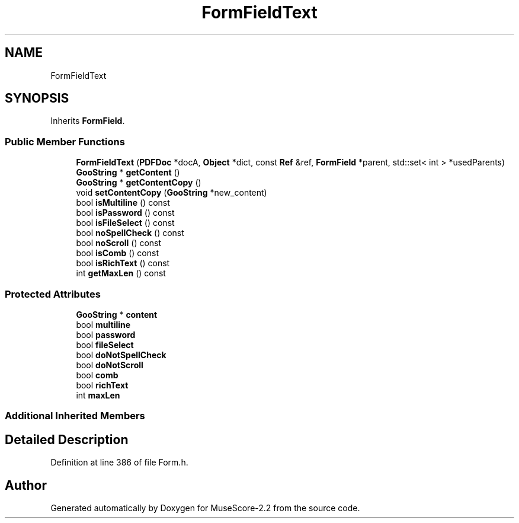 .TH "FormFieldText" 3 "Mon Jun 5 2017" "MuseScore-2.2" \" -*- nroff -*-
.ad l
.nh
.SH NAME
FormFieldText
.SH SYNOPSIS
.br
.PP
.PP
Inherits \fBFormField\fP\&.
.SS "Public Member Functions"

.in +1c
.ti -1c
.RI "\fBFormFieldText\fP (\fBPDFDoc\fP *docA, \fBObject\fP *dict, const \fBRef\fP &ref, \fBFormField\fP *parent, std::set< int > *usedParents)"
.br
.ti -1c
.RI "\fBGooString\fP * \fBgetContent\fP ()"
.br
.ti -1c
.RI "\fBGooString\fP * \fBgetContentCopy\fP ()"
.br
.ti -1c
.RI "void \fBsetContentCopy\fP (\fBGooString\fP *new_content)"
.br
.ti -1c
.RI "bool \fBisMultiline\fP () const"
.br
.ti -1c
.RI "bool \fBisPassword\fP () const"
.br
.ti -1c
.RI "bool \fBisFileSelect\fP () const"
.br
.ti -1c
.RI "bool \fBnoSpellCheck\fP () const"
.br
.ti -1c
.RI "bool \fBnoScroll\fP () const"
.br
.ti -1c
.RI "bool \fBisComb\fP () const"
.br
.ti -1c
.RI "bool \fBisRichText\fP () const"
.br
.ti -1c
.RI "int \fBgetMaxLen\fP () const"
.br
.in -1c
.SS "Protected Attributes"

.in +1c
.ti -1c
.RI "\fBGooString\fP * \fBcontent\fP"
.br
.ti -1c
.RI "bool \fBmultiline\fP"
.br
.ti -1c
.RI "bool \fBpassword\fP"
.br
.ti -1c
.RI "bool \fBfileSelect\fP"
.br
.ti -1c
.RI "bool \fBdoNotSpellCheck\fP"
.br
.ti -1c
.RI "bool \fBdoNotScroll\fP"
.br
.ti -1c
.RI "bool \fBcomb\fP"
.br
.ti -1c
.RI "bool \fBrichText\fP"
.br
.ti -1c
.RI "int \fBmaxLen\fP"
.br
.in -1c
.SS "Additional Inherited Members"
.SH "Detailed Description"
.PP 
Definition at line 386 of file Form\&.h\&.

.SH "Author"
.PP 
Generated automatically by Doxygen for MuseScore-2\&.2 from the source code\&.
